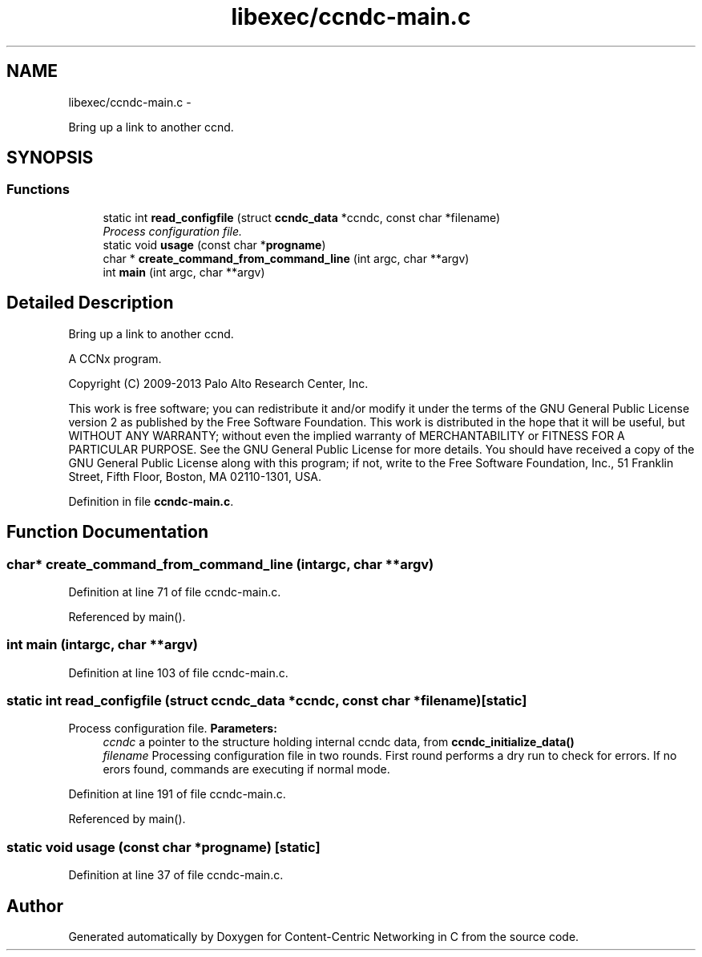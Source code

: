 .TH "libexec/ccndc-main.c" 3 "Tue Apr 1 2014" "Version 0.8.2" "Content-Centric Networking in C" \" -*- nroff -*-
.ad l
.nh
.SH NAME
libexec/ccndc-main.c \- 
.PP
Bring up a link to another ccnd\&.  

.SH SYNOPSIS
.br
.PP
.SS "Functions"

.in +1c
.ti -1c
.RI "static int \fBread_configfile\fP (struct \fBccndc_data\fP *ccndc, const char *filename)"
.br
.RI "\fIProcess configuration file\&. \fP"
.ti -1c
.RI "static void \fBusage\fP (const char *\fBprogname\fP)"
.br
.ti -1c
.RI "char * \fBcreate_command_from_command_line\fP (int argc, char **argv)"
.br
.ti -1c
.RI "int \fBmain\fP (int argc, char **argv)"
.br
.in -1c
.SH "Detailed Description"
.PP 
Bring up a link to another ccnd\&. 

A CCNx program\&.
.PP
Copyright (C) 2009-2013 Palo Alto Research Center, Inc\&.
.PP
This work is free software; you can redistribute it and/or modify it under the terms of the GNU General Public License version 2 as published by the Free Software Foundation\&. This work is distributed in the hope that it will be useful, but WITHOUT ANY WARRANTY; without even the implied warranty of MERCHANTABILITY or FITNESS FOR A PARTICULAR PURPOSE\&. See the GNU General Public License for more details\&. You should have received a copy of the GNU General Public License along with this program; if not, write to the Free Software Foundation, Inc\&., 51 Franklin Street, Fifth Floor, Boston, MA 02110-1301, USA\&. 
.PP
Definition in file \fBccndc-main\&.c\fP\&.
.SH "Function Documentation"
.PP 
.SS "char* \fBcreate_command_from_command_line\fP (intargc, char **argv)"
.PP
Definition at line 71 of file ccndc-main\&.c\&.
.PP
Referenced by main()\&.
.SS "int \fBmain\fP (intargc, char **argv)"
.PP
Definition at line 103 of file ccndc-main\&.c\&.
.SS "static int \fBread_configfile\fP (struct \fBccndc_data\fP *ccndc, const char *filename)\fC [static]\fP"
.PP
Process configuration file\&. \fBParameters:\fP
.RS 4
\fIccndc\fP a pointer to the structure holding internal ccndc data, from \fBccndc_initialize_data()\fP 
.br
\fIfilename\fP Processing configuration file in two rounds\&. First round performs a dry run to check for errors\&. If no erors found, commands are executing if normal mode\&. 
.RE
.PP

.PP
Definition at line 191 of file ccndc-main\&.c\&.
.PP
Referenced by main()\&.
.SS "static void \fBusage\fP (const char *progname)\fC [static]\fP"
.PP
Definition at line 37 of file ccndc-main\&.c\&.
.SH "Author"
.PP 
Generated automatically by Doxygen for Content-Centric Networking in C from the source code\&.
